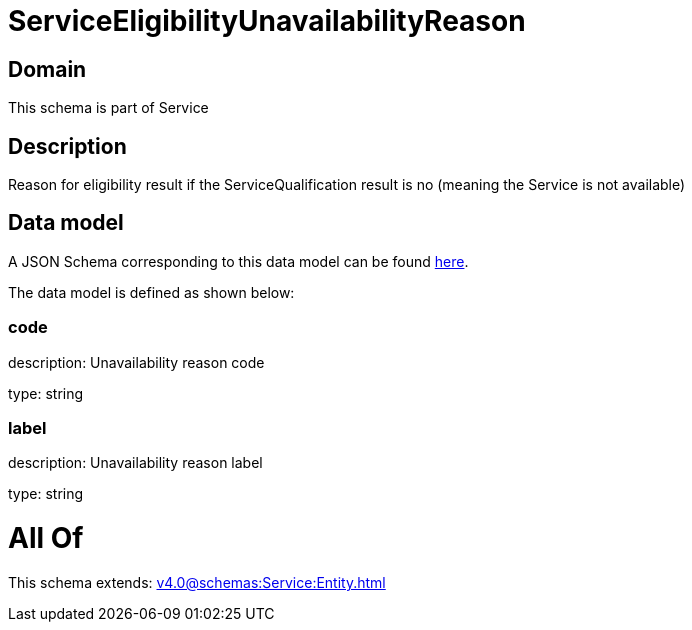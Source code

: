 = ServiceEligibilityUnavailabilityReason

[#domain]
== Domain

This schema is part of Service

[#description]
== Description

Reason for eligibility result if the ServiceQualification result is no (meaning the Service is not available)


[#data_model]
== Data model

A JSON Schema corresponding to this data model can be found https://tmforum.org[here].

The data model is defined as shown below:


=== code
description: Unavailability reason code

type: string


=== label
description: Unavailability reason label

type: string


= All Of 
This schema extends: xref:v4.0@schemas:Service:Entity.adoc[]
